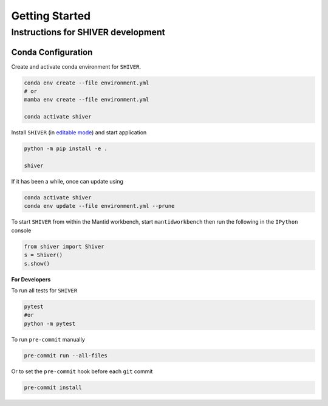 Getting Started
===============

.. _getting_started:



Instructions for SHIVER development
-----------------------------------

Conda Configuration
```````````````````
Create and activate conda environment for ``SHIVER``.

.. code-block:: sh

    conda env create --file environment.yml
    # or
    mamba env create --file environment.yml

    conda activate shiver

Install ``SHIVER`` (in `editable mode <https://pip.pypa.io/en/stable/cli/pip_install/#cmdoption-e>`_) and start application

.. code-block:: sh

    python -m pip install -e .

    shiver

If it has been a while, once can update using

.. code-block:: sh

    conda activate shiver
    conda env update --file environment.yml --prune

To start ``SHIVER`` from within the Mantid workbench, start ``mantidworkbench`` then run the following in the
``IPython`` console

.. code-block:: sh

    from shiver import Shiver
    s = Shiver()
    s.show()

**For Developers**

To run all tests for ``SHIVER``

.. code-block:: sh

    pytest
    #or
    python -m pytest

To run ``pre-commit`` manually

.. code-block:: sh

    pre-commit run --all-files

Or to set the ``pre-commit`` hook before each ``git`` commit

.. code-block:: sh

    pre-commit install
